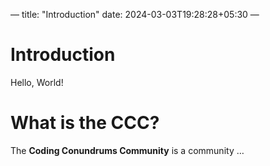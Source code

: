---
title: "Introduction"
date: 2024-03-03T19:28:28+05:30
---
* Introduction
Hello, World!
* What is the CCC?
The *Coding Conundrums Community* is a community ...
